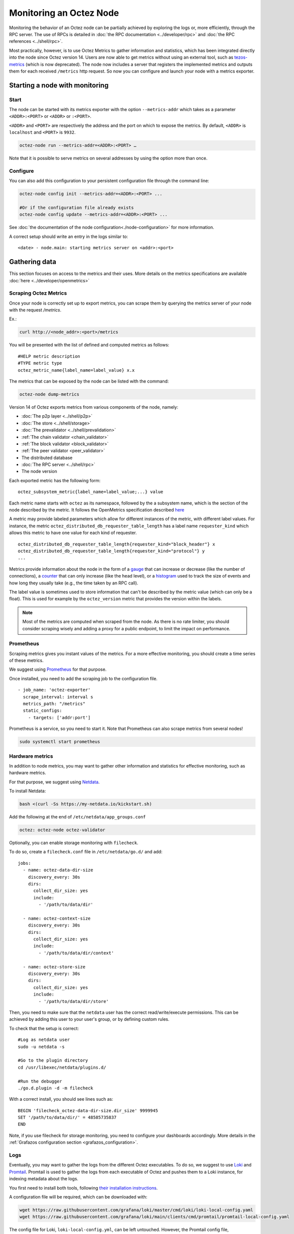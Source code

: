 Monitoring an Octez Node
========================

Monitoring the behavior of an Octez node can be partially achieved by exploring the logs or,
more efficiently, through the RPC server. The use of RPCs is detailed in :doc:`the RPC documentation <../developer/rpc>`
and :doc:`the RPC references <../shell/rpc>`.

Most practically, however, is to use Octez Metrics to gather information and statistics, which has been integrated directly into the node
since Octez version 14. Users are now able to get metrics without using an external tool,
such as `tezos-metrics <https://gitlab.com/nomadic-labs/tezos-metrics>`_ (which is now deprecated).
The node now includes a server that registers the implemented metrics and outputs them for each received ``/metrics`` http request.
So now you can configure and launch your node with a metrics exporter.


Starting a node with monitoring
-------------------------------

Start
~~~~~

The node can be started with its metrics exporter with the option ``--metrics-addr`` which takes as a parameter ``<ADDR>:<PORT>`` or ``<ADDR>`` or ``:<PORT>``.

``<ADDR>`` and ``<PORT>`` are respectively the address and the port on which to expose the metrics.
By default, ``<ADDR>`` is ``localhost`` and ``<PORT>`` is ``9932``.

.. code-block:: shell

   octez-node run --metrics-addr=<ADDR>:<PORT> …

Note that it is possible to serve metrics on several addresses by using the option more than once.

Configure
~~~~~~~~~

You can also add this configuration to your persistent configuration file through the command line:

.. code-block:: shell

   octez-node config init --metrics-addr=<ADDR>:<PORT> ...

   #Or if the configuration file already exists
   octez-node config update --metrics-addr=<ADDR>:<PORT> ...

See :doc:`the documentation of the node configuration<./node-configuration>` for more information.

A correct setup should write an entry in the logs similar to:

::

   <date> - node.main: starting metrics server on <addr>:<port>

Gathering data
--------------

This section focuses on access to the metrics and their uses.
More details on the metrics specifications are available :doc:`here <../developer/openmetrics>`

Scraping Octez Metrics
~~~~~~~~~~~~~~~~~~~~~~

Once your node is correctly set up to export metrics, you can scrape them by querying the metrics server of your node with the request `/metrics`.

Ex.:

.. code-block:: shell

  curl http://<node_addr>:<port>/metrics

You will be presented with the list of defined and computed metrics as follows:

::

   #HELP metric description
   #TYPE metric type
   octez_metric_name{label_name=label_value} x.x


The metrics that can be exposed by the node can be listed with the command:

.. code-block:: shell

   octez-node dump-metrics


Version 14 of Octez exports metrics from various components of the node, namely:

- :doc:`The p2p layer <../shell/p2p>`
- :doc:`The store <../shell/storage>`
- :doc:`The prevalidator <../shell/prevalidation>`
- :ref:`The chain validator <chain_validator>`
- :ref:`The block validator <block_validator>`
- :ref:`The peer validator <peer_validator>`
- The distributed database
- :doc:`The RPC server <../shell/rpc>`
- The node version

Each exported metric has the following form::

   octez_subsystem_metric{label_name=label_value;...} value

Each metric name starts with ``octez`` as its namespace, followed by the a subsystem name, which is the section of the node described by the metric.
It follows the OpenMetrics specification described `here <https://openmetrics.io/>`__

A metric may provide labeled parameters which allow for different instances of the metric, with different label values.
For instance, the metric ``octez_distributed_db_requester_table_length`` has a label name ``requester_kind`` which allows this metric to have one value for each kind of requester.

::

  octez_distributed_db_requester_table_length{requester_kind="block_header"} x
  octez_distributed_db_requester_table_length{requester_kind="protocol"} y
  ...

Metrics provide information about the node in the form of a `gauge <https://github.com/OpenObservability/OpenMetrics/blob/main/specification/OpenMetrics.md#gauge>`_ that can increase or decrease (like the number of connections),
a `counter <https://github.com/OpenObservability/OpenMetrics/blob/main/specification/OpenMetrics.md#counter>`_ that can only increase (like the head level),
or a `histogram <https://github.com/OpenObservability/OpenMetrics/blob/main/specification/OpenMetrics.md#histogram>`_ used to track the size of events and how long they usually take (e.g., the time taken by an RPC call).

The label value is sometimes used to store information that can't be described by the metric value (which can only be a float). This is used for example by the ``octez_version`` metric that provides the version within the labels.

.. note::

   Most of the metrics are computed when scraped from the node. As there is no rate limiter, you should consider scraping wisely and adding a proxy for a public endpoint, to limit the impact on performance.

.. _prometheus_server:

Prometheus
~~~~~~~~~~

Scraping metrics gives you instant values of the metrics. For a more effective monitoring, you should create a time series of these metrics.

We suggest using `Prometheus <https://prometheus.io/>`_ for that purpose.

Once installed, you need to add the scraping job to the configuration file.

::

   - job_name: 'octez-exporter'
     scrape_interval: interval s
     metrics_path: "/metrics"
     static_configs:
       - targets: ['addr:port']

Prometheus is a service, so you need to start it. Note that Prometheus can also scrape metrics from several nodes!

.. code-block:: shell

   sudo systemctl start prometheus

.. _hardware_metrics:

Hardware metrics
~~~~~~~~~~~~~~~~

In addition to node metrics, you may want to gather other information and statistics for effective monitoring, such as hardware metrics.

For that purpose, we suggest using `Netdata <https://www.netdata.cloud/>`_.

To install Netdata:

.. code-block:: shell

  bash <(curl -Ss https://my-netdata.io/kickstart.sh)

Add the following at the end of ``/etc/netdata/app_groups.conf``

.. code-block:: shell

  octez: octez-node octez-validator

.. _filecheck:

Optionally, you can enable storage monitoring with ``filecheck``.

To do so, create a ``filecheck.conf`` file in ``/etc/netdata/go.d/`` and add::

  jobs:
    - name: octez-data-dir-size
      discovery_every: 30s
      dirs:
        collect_dir_size: yes
        include:
          - '/path/to/data/dir'

    - name: octez-context-size
      discovery_every: 30s
      dirs:
        collect_dir_size: yes
        include:
          - '/path/to/data/dir/context'

    - name: octez-store-size
      discovery_every: 30s
      dirs:
        collect_dir_size: yes
        include:
          - '/path/to/data/dir/store'


Then, you need to make sure that the ``netdata`` user has the correct read/write/execute permissions.
This can be achieved by adding this user to your user's group, or by defining custom rules.

To check that the setup is correct::

  #Log as netdata user
  sudo -u netdata -s

  #Go to the plugin directory
  cd /usr/libexec/netdata/plugins.d/

  #Run the debugger
  ./go.d.plugin -d -m filecheck


With a correct install, you should see lines such as::

  BEGIN 'filecheck_octez-data-dir-size.dir_size' 9999945
  SET '/path/to/data/dir/' = 48585735837
  END

Note, if you use filecheck for storage monitoring, you need to configure your dashboards accordingly. More details in the :ref:`Grafazos configuration section <grafazos_configuration>`.

.. _monitoring_logs:

Logs
~~~~

Eventually, you may want to gather the logs from the different Octez executables. To do so, we suggest to use `Loki <https://grafana.com/docs/loki/latest/>`_ and `Promtail <https://grafana.com/docs/loki/latest/clients/promtail/>`_. Promtail is used to gather the logs from each executable of Octez and pushes them to a Loki instance, for indexing metadata about the logs.

You first need to install both tools, following `their installation instructions <https://grafana.com/docs/loki/latest/installation/local/>`_.

A configuration file will be required, which can be downloaded with:

.. code-block:: shell

	wget https://raw.githubusercontent.com/grafana/loki/master/cmd/loki/loki-local-config.yaml
	wget https://raw.githubusercontent.com/grafana/loki/main/clients/cmd/promtail/promtail-local-config.yaml

The config file for Loki, ``loki-local-config.yml``, can be left untouched.
However, the Promtail config file, ``promtail-local-config.yml``, requires to be adapted to get the logs needed.
For each Octez executable you want the logs from, you need to add a new job to the ``scrape_configs`` part of the config file.
For instance, to gather the logs from the node, you would add::

  - job_name: octez-node
  static_configs:
  - targets:
      - localhost
    labels:
      job: octez-node
      __path__: /path/to/file/node-logs.log

Note that it requires to redirect the logs from your node into a log file, ``/path/to/file/node-logs.log`` in this example. To do so, you can follow the guidelines from :doc:`the logging documentation <./logging>`.

You can now run both tools with their config files:

.. code-block:: shell

   ./loki-linux-amd64 -config.file=loki-local-config.yaml
   ./promtail-linux-amd64 -config.file=promtail-local-config.yaml

Dashboards
----------

Dashboards will take your node monitoring to the next level, allowing you to visualize the raw data collected with pretty, colorful graphs.

Grafana
~~~~~~~

Dashboards can be created and visualized with `Grafana <https://grafana.com/>`_. Grafana can be installed by following `these instructions <https://grafana.com/docs/grafana/latest/>`__.

Once installed and running, you should be able to reach the interface on port ``3000`` (you can change the port on the Grafana config file).

Then you need to add the configured Prometheus server (see :ref:`Prometheus <prometheus_server>`) as a data source in ``Configuration/Data sources``.

If you want to have logs on your dashboards, as described in :ref:`the logs part <monitoring_logs>`, you also need to add Loki as a data source.


Grafazos
~~~~~~~~

You can interactively create your own dashboards to monitor your node, using the Grafana GUI. Alternatively Grafana allows you to import dashboards from JSON files.

`Grafazos <https://gitlab.com/nomadic-labs/grafazos>`_ generates JSON files that you can import into the Grafana interface.

This tool generates the following dashboards:

- ``octez-compact``: A compact dashboard that gives a brief overview of the various node metrics on a single page.
- ``octez-basic``: A basic dashboard with all the node metrics.
- ``octez-with-logs``: Same as basic but also displays the node's logs. This dashboard requires to follow the instructions of :ref:`the logs part <monitoring_logs>`.
- ``octez-full``: A full dashboard with the logs and hardware data. This dashboard should be used with `Netdata <https://www.netdata.cloud/>`_ (for supporting hardware data) in addition to Promtail.

You can generate them from the sources, with your own configuration. Or you can use the JSON files, compatible with your node version found `here <https://gitlab.com/nomadic-labs/grafazos/-/packages>`_.

.. _grafazos_configuration:

The dashboards can be configured by setting environment variables before starting their generation (using ``make``).

The available variables are:

- ``BRANCH``: Used to specify the name of the branch of the node.
- ``NODE_INSTANCE_LABEL``: Used to set the name of the node instance label in the metrics.
- ``STORAGE_MODE``: To be set to ``filecheck`` if the :ref:`storage monitoring with filecheck <filecheck>` is enabled.
